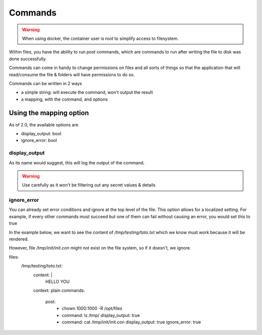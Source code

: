 .. meta::
    :description: Files Commands
    :keywords: Configuration, commands

.. _commands_docs:

Commands
=========

.. warning::

    When using docker, the container user is root to simplify access to filesystem.

Within files, you have the ability to run `post` commands, which are commands to run after writing the file to disk
was done successfully.


Commands can come in handy to change permissions on files and all sorts of things so that the application that will
read/consume the file & folders will have permissions to do so.

Commands can be written in 2 ways

* a simple string: will execute the command, won't output the result
* a mapping, with the command, and options


Using the mapping option
-------------------------

As of 2.0, the available options are

* display_output: bool
* ignore_error: bool


display_output
^^^^^^^^^^^^^^^

As its name would suggest, this will log the output of the command.

.. warning::

    Use carefully as it won't be filtering out any secret values & details

ignore_error
^^^^^^^^^^^^^^^

You can already set error conditions and ignore at the top level of the file. This option allows for a localized setting.
For example, if every other commands must succeed but one of them can fail without causing an error, you would set this to true

In the example below, we want to see the content of `/tmp/testing/toto.txt` which we know must work because
it will be rendered.

However, file `/tmp/init/init.con` might not exist on the file system, so if it doesn't, we ignore.

.. code-block:: yaml

files:
  /tmp/testing/toto.txt:
    content: |
      HELLO YOU
    context: plain
    commands:
      post:
        - chown 1000:1000 -R /opt/files
        - command: ls /tmp/
          display_output: true
        - command: cat /tmp/init/init.con
          display_output: true
          ignore_error: true
